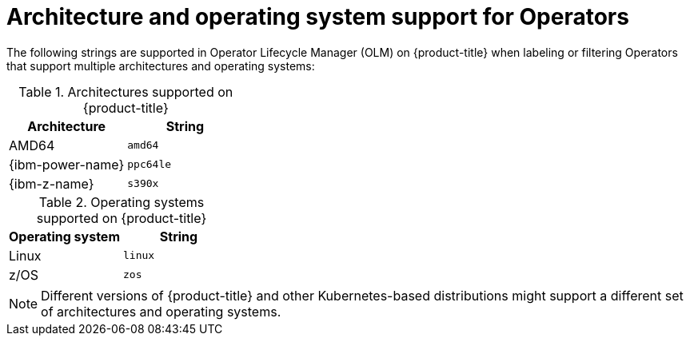 // Module included in the following assemblies:
//
// * operators/operator_sdk/osdk-generating-csvs.adoc

[id="olm-arch-os-support_{context}"]
= Architecture and operating system support for Operators

The following strings are supported in Operator Lifecycle Manager (OLM) on {product-title} when labeling or filtering Operators that support multiple architectures and operating systems:

.Architectures supported on {product-title}
[options="header"]
|===
|Architecture |String

|AMD64
|`amd64`

|{ibm-power-name}
|`ppc64le`

|{ibm-z-name}
|`s390x`
|===

.Operating systems supported on {product-title}
[options="header"]
|===
|Operating system |String

|Linux
|`linux`

|z/OS
|`zos`
|===

[NOTE]
====
Different versions of {product-title} and other Kubernetes-based distributions
might support a different set of architectures and operating systems.
====
